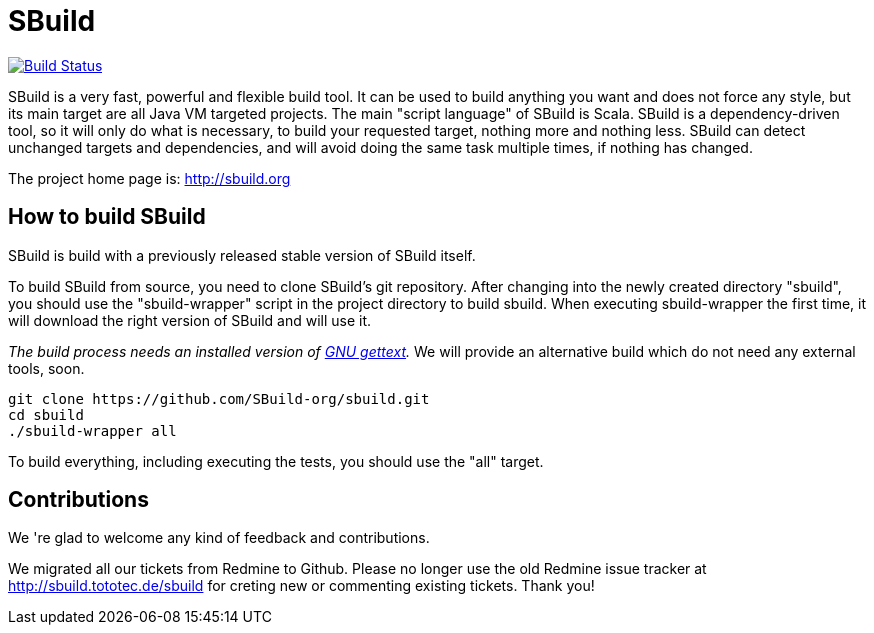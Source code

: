 = SBuild 

image:https://travis-ci.org/SBuild-org/sbuild.png?branch=0.7.x["Build Status", link="https://travis-ci.org/SBuild-org/sbuild"]

SBuild is a very fast, powerful and flexible build tool. It can be used to build anything you want and does not force any style, but its main target are all Java VM targeted projects. The main "script language" of SBuild is Scala. SBuild is a dependency-driven tool, so it will only do what is necessary, to build your requested target, nothing more and nothing less. SBuild can detect unchanged targets and dependencies, and will avoid doing the same task multiple times, if nothing has changed.

The project home page is: http://sbuild.org

== How to build SBuild

SBuild is build with a previously released stable version of SBuild itself.

To build SBuild from source, you need to clone SBuild's git repository. After changing into the newly created directory "sbuild", you should use the "sbuild-wrapper" script in the project directory to build sbuild. When executing sbuild-wrapper the first time, it will download the right version of SBuild and will use it.

_The build process needs an installed version of http://www.gnu.org/software/gettext/[GNU gettext]._ We will provide an alternative build which do not need any external tools, soon.

----
git clone https://github.com/SBuild-org/sbuild.git
cd sbuild
./sbuild-wrapper all
----

To build everything, including executing the tests, you should use the "all" target.

== Contributions

We 're glad to welcome any kind of feedback and contributions. 

We migrated all our tickets from Redmine to Github. Please no longer use the old Redmine issue tracker at http://sbuild.tototec.de/sbuild for creting new or commenting existing tickets. Thank you!
